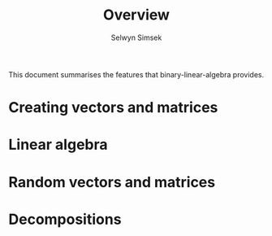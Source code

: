 #+TITLE: Overview
#+AUTHOR: Selwyn Simsek

This document summarises the features that binary-linear-algebra provides.

* Creating vectors and matrices
* Linear algebra
* Random vectors and matrices
* Decompositions
